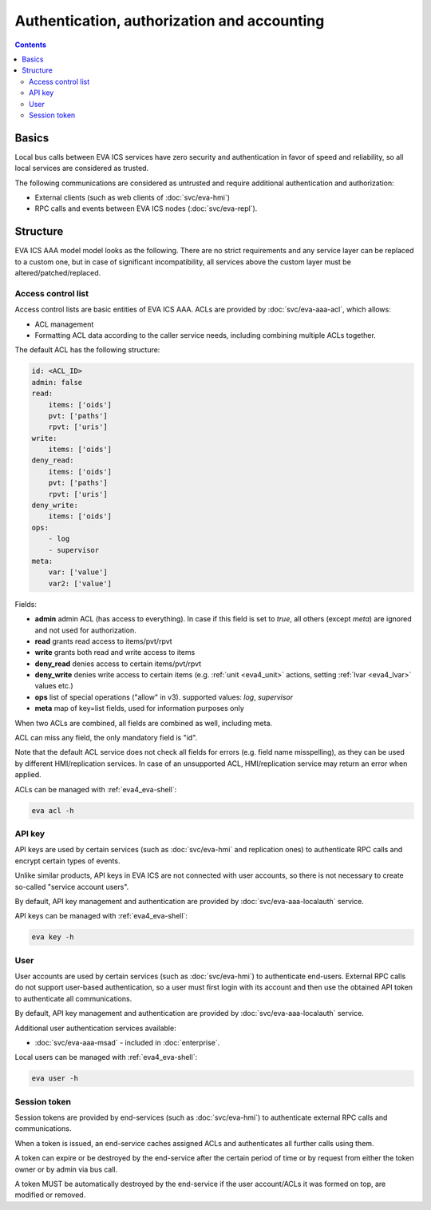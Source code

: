 Authentication, authorization and accounting
********************************************

.. contents::

Basics
======

Local bus calls between EVA ICS services have zero security and authentication
in favor of speed and reliability, so all local services are considered as
trusted.

The following communications are considered as untrusted and require additional
authentication and authorization:

* External clients (such as web clients of :doc:`svc/eva-hmi`)

* RPC calls and events between EVA ICS nodes (:doc:`svc/eva-repl`).

Structure
=========

EVA ICS AAA model model looks as the following. There are no strict
requirements and any service layer can be replaced to a custom one, but in case
of significant incompatibility, all services above the custom layer must be
altered/patched/replaced.

.. figure:: schemas/aaa.png
    :width: 745px
    :alt: v4 aaa

.. _eva4_acl:

Access control list
-------------------

Access control lists are basic entities of EVA ICS AAA. ACLs are provided by
:doc:`svc/eva-aaa-acl`, which allows:

* ACL management

* Formatting ACL data according to the caller service needs, including
  combining multiple ACLs together.

The default ACL has the following structure:

.. code:: yaml

    id: <ACL_ID>
    admin: false
    read:
        items: ['oids']
        pvt: ['paths']
        rpvt: ['uris']
    write:
        items: ['oids']
    deny_read:
        items: ['oids']
        pvt: ['paths']
        rpvt: ['uris']
    deny_write:
        items: ['oids']
    ops:
        - log
        - supervisor
    meta:
        var: ['value']
        var2: ['value']

Fields:

* **admin** admin ACL (has access to everything). In case if this field is set
  to *true*, all others (except *meta*) are ignored and not used for
  authorization.

* **read** grants read access to items/pvt/rpvt

* **write** grants both read and write access to items

* **deny_read** denies access to certain items/pvt/rpvt

* **deny_write** denies write access to certain items (e.g. :ref:`unit
  <eva4_unit>` actions, setting :ref:`lvar <eva4_lvar>` values etc.)

* **ops** list of special operations ("allow" in v3). supported values: *log*,
  *supervisor*

* **meta** map of key=list fields, used for information purposes only

When two ACLs are combined, all fields are combined as well, including meta.

ACL can miss any field, the only mandatory field is "id".

Note that the default ACL service does not check all fields for errors (e.g.
field name misspelling), as they can be used by different HMI/replication
services. In case of an unsupported ACL, HMI/replication service may return an
error when applied.

ACLs can be managed with :ref:`eva4_eva-shell`:

.. code:: shell

   eva acl -h

.. _eva4_api_key:

API key
-------

API keys are used by certain services (such as :doc:`svc/eva-hmi` and
replication ones) to authenticate RPC calls and encrypt certain types of
events.

Unlike similar products, API keys in EVA ICS are not connected with user
accounts, so there is not necessary to create so-called "service account
users".

By default, API key management and authentication are provided by
:doc:`svc/eva-aaa-localauth` service.

API keys can be managed with :ref:`eva4_eva-shell`:

.. code:: shell

   eva key -h

.. _eva4_user_account:

User
----

User accounts are used by certain services (such as :doc:`svc/eva-hmi`) to
authenticate end-users. External RPC calls do not support user-based
authentication, so a user must first login with its account and then use the
obtained API token to authenticate all communications.

By default, API key management and authentication are provided by
:doc:`svc/eva-aaa-localauth` service.

Additional user authentication services available:

* :doc:`svc/eva-aaa-msad` - included in :doc:`enterprise`.

Local users can be managed with :ref:`eva4_eva-shell`:

.. code:: shell

   eva user -h

.. _eva4_session_token:

Session token
-------------

Session tokens are provided by end-services (such as :doc:`svc/eva-hmi`) to
authenticate external RPC calls and communications.

When a token is issued, an end-service caches assigned ACLs and authenticates
all further calls using them.

A token can expire or be destroyed by the end-service after the certain period
of time or by request from either the token owner or by admin via bus call.

A token MUST be automatically destroyed by the end-service if the user
account/ACLs it was formed on top, are modified or removed.
